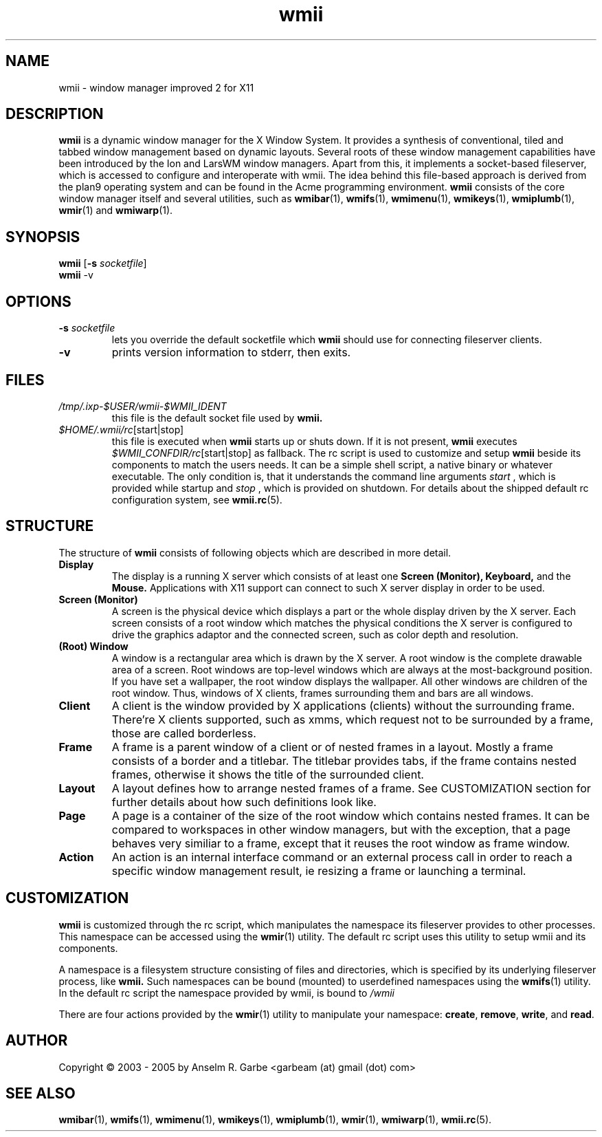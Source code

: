 .de FN
\fI\|\\$1\|\fP\\$2
..
.TH wmii 1
.SH NAME
wmii \- window manager improved 2 for X11

.SH DESCRIPTION
.B wmii
is a dynamic window manager for the X Window System.
It provides a synthesis of conventional, tiled and tabbed window
management based on dynamic layouts.
Several roots of these window management capabilities have been
introduced by the Ion and LarsWM window managers.
Apart from this, it implements a socket-based fileserver,
which is accessed to configure and interoperate with wmii. The idea
behind this file-based approach is derived from the plan9
operating system and can be found in the Acme programming environment.
.B wmii
consists of the core window manager itself and several utilities, such
as
.BR wmibar (1),
.BR wmifs (1),
.BR wmimenu (1),
.BR wmikeys (1),
.BR wmiplumb (1),
.BR wmir (1)
and
.BR wmiwarp (1).

.SH SYNOPSIS
.B wmii
.RB [ \-s
.IR socketfile ]
.br
.B wmii
.RB \-v

.SH OPTIONS
.TP
.BI \-s " socketfile"
lets you override the default socketfile which
.B wmii
should use for connecting fileserver clients.
.TP
.B \-v
prints version information to stderr, then exits.

.SH FILES
.TP
.FN /tmp/.ixp-$USER/wmii\-$WMII_IDENT
this file is the default socket file used by
.B wmii.
.TP
.FN $HOME/.wmii/rc [start|stop]
this file is executed when
.B wmii
starts up or shuts down. If it is not present,
.B wmii
executes
.FN $WMII_CONFDIR/rc [start|stop]
as fallback.
The rc script is used to customize and setup
.B wmii
beside its components to match the users needs.
It can be a simple shell script, a native binary or whatever executable.
The only condition is, that it understands the command line arguments
.IR start
, which is provided while startup and
.IR stop
, which is provided on shutdown.
For details about the shipped default rc configuration system, see
.BR wmii.rc (5).

.SH STRUCTURE
The structure of
.B wmii
consists of following objects which are described in more detail.
.TP
.B Display
The display is a running X server which consists of at least one
.B Screen (Monitor),
.B Keyboard,
and the
.B Mouse.
Applications with X11 support can connect to such X server display in
order to be used.
.TP
.B Screen (Monitor)
A screen is the physical device which displays a part or the whole
display driven by the X server. Each screen consists of a root window
which matches the physical conditions the X server is configured to
drive the graphics adaptor and the connected screen, such as color
depth and resolution.
.TP
.B (Root) Window
A window is a rectangular area which is drawn by the X server. A root
window is the complete drawable area of a screen. Root windows are
top-level windows which are always at the most-background position. If
you have set a wallpaper, the root window displays the wallpaper. 
All other windows are children of the root window. Thus, windows of X
clients, frames surrounding them and bars are all windows.
.TP
.B Client
A client is the window provided by X applications (clients) without the
surrounding frame. There're X clients supported, such as xmms, which
request not to be surrounded by a frame, those are called borderless.
.TP
.B Frame
A frame is a parent window of a client or of nested frames in a layout.
Mostly a frame consists of a border and a titlebar. The titlebar
provides tabs, if the frame contains nested frames, otherwise it shows the title
of the surrounded client.
.TP
.B Layout
A layout defines how to arrange nested frames of a frame. See
CUSTOMIZATION section for further details about how such definitions look
like.
.TP
.B Page
A page is a container of the size of the root window which contains
nested frames. It can be compared to workspaces in other window
managers, but with the exception, that a page behaves very similiar to a
frame, except that it reuses the root window as frame window.
.TP
.B Action
An action is an internal interface command or an external process call
in order to reach a specific window management result, ie resizing a
frame or launching a terminal.

.SH CUSTOMIZATION
.B wmii
is customized through the rc script, which manipulates the namespace its
fileserver provides to other processes. This namespace can be accessed
using the
.BR wmir (1)
utility. The default rc script uses this utility to setup wmii and its
components.
.P
A namespace is a filesystem structure consisting of files
and directories, which is specified by its underlying fileserver
process, like 
.B wmii.
Such
namespaces can be bound (mounted) to userdefined namespaces using the
.BR wmifs (1)
utility. In the default rc script the namespace provided by wmii, is
bound to
.FN /wmii
.P
There are four actions provided by the
.BR wmir (1)
utility to manipulate your namespace:
.BR create ,
.BR remove ,
.BR write ,
and
.BR read .
.P

.SH AUTHOR
Copyright \(co 2003 - 2005 by Anselm R. Garbe <garbeam (at) gmail (dot) com>
.SH SEE ALSO
.BR wmibar (1),
.BR wmifs (1),
.BR wmimenu (1),
.BR wmikeys (1),
.BR wmiplumb (1),
.BR wmir (1),
.BR wmiwarp (1),
.BR wmii.rc (5).
